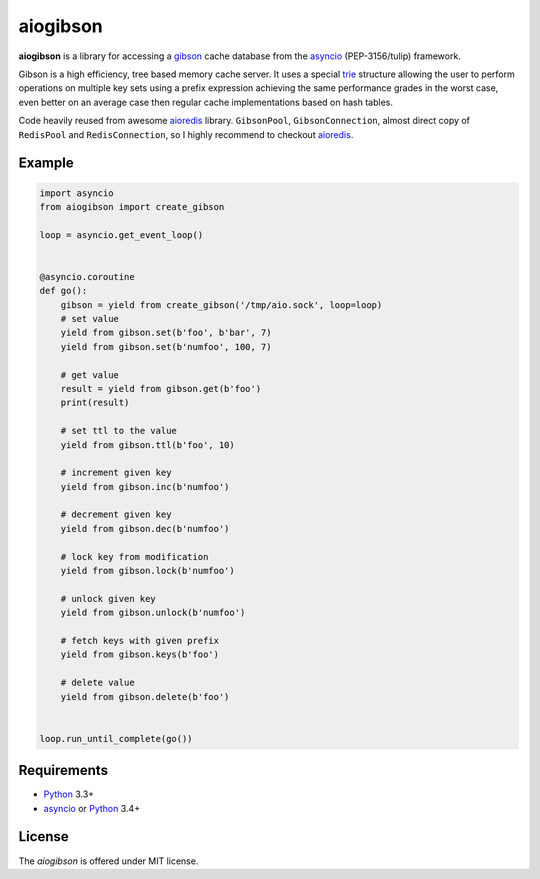 aiogibson
=========

.. image:: https://travis-ci.org/jettify/aiogibson.svg?branch=master
   :target: https://travis-ci.org/jettify/aiogibson
   :alt: Build status
.. image:: https://pypip.in/v/aiogibson/badge.png
   :target: https://pypi.python.org/pypi/aiogibson/
   :alt: Latest PyPI version
.. image:: https://pypip.in/d/aiogibson/badge.png
   :target: https://pypi.python.org/pypi/aiogibson/
   :alt: Number of PyPI downloads



**aiogibson** is a library for accessing a gibson_ cache database
from the asyncio_ (PEP-3156/tulip) framework.

Gibson is a high efficiency, tree based memory cache server.
It uses a special trie_ structure allowing the
user to perform operations on multiple key sets using a prefix
expression achieving the same performance grades in the worst case,
even better on an average case then regular cache implementations
based on hash tables.


Code heavily reused from awesome aioredis_ library. ``GibsonPool``,
``GibsonConnection``, almost direct copy of ``RedisPool`` and
``RedisConnection``, so I highly recommend to checkout aioredis_.

Example
-------

.. code:: python

    import asyncio
    from aiogibson import create_gibson

    loop = asyncio.get_event_loop()


    @asyncio.coroutine
    def go():
        gibson = yield from create_gibson('/tmp/aio.sock', loop=loop)
        # set value
        yield from gibson.set(b'foo', b'bar', 7)
        yield from gibson.set(b'numfoo', 100, 7)

        # get value
        result = yield from gibson.get(b'foo')
        print(result)

        # set ttl to the value
        yield from gibson.ttl(b'foo', 10)

        # increment given key
        yield from gibson.inc(b'numfoo')

        # decrement given key
        yield from gibson.dec(b'numfoo')

        # lock key from modification
        yield from gibson.lock(b'numfoo')

        # unlock given key
        yield from gibson.unlock(b'numfoo')

        # fetch keys with given prefix
        yield from gibson.keys(b'foo')

        # delete value
        yield from gibson.delete(b'foo')


    loop.run_until_complete(go())

Requirements
------------

* Python_ 3.3+
* asyncio_ or Python_ 3.4+


License
-------

The *aiogibson* is offered under MIT license.

.. _Python: https://www.python.org
.. _asyncio: http://docs.python.org/3.4/library/asyncio.html
.. _gibson: http://gibson-db.in/
.. _aioredis: https://github.com/aio-libs/aioredis
.. _trie: http://en.wikipedia.org/wiki/Trie
